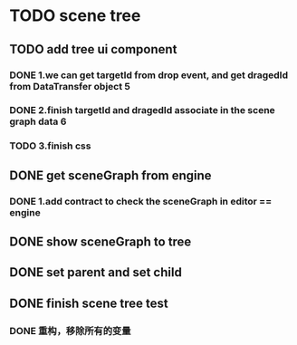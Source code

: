 * TODO scene tree
** TODO add tree ui component 
*** DONE 1.we can get targetId from drop event, and get dragedId from DataTransfer object   5
*** DONE 2.finish targetId and dragedId associate in the scene graph data   6
*** TODO 3.finish css
   
    
** DONE get sceneGraph from engine   
*** DONE 1.add contract to check the sceneGraph in editor == engine

** DONE show sceneGraph to tree     
** DONE set parent and set child
** DONE finish scene tree test
*** DONE 重构，移除所有的变量


